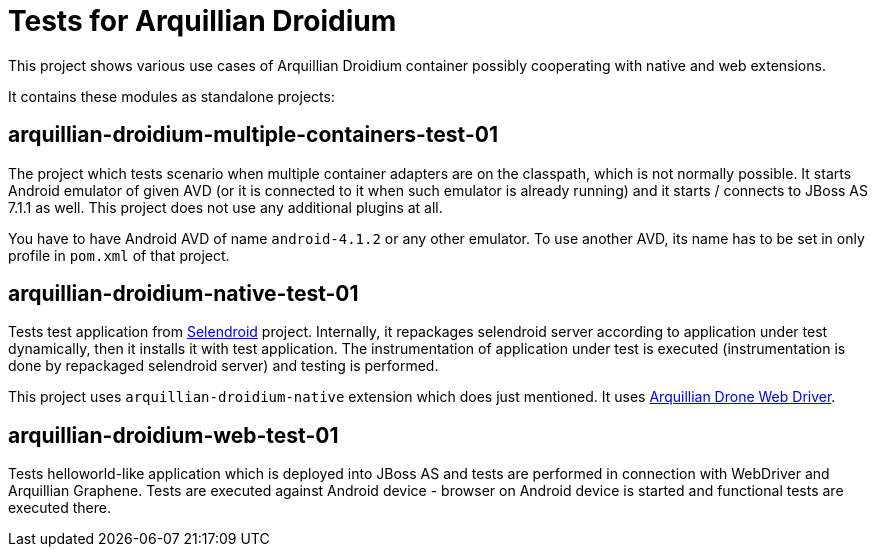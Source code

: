 = Tests for Arquillian Droidium

This project shows various use cases of Arquillian Droidium container 
possibly cooperating with native and web extensions.

It contains these modules as standalone projects:

== arquillian-droidium-multiple-containers-test-01

The project which tests scenario when multiple container adapters are on the classpath,
which is not normally possible. It starts Android emulator of given AVD 
(or it is connected to it when such emulator is already running) and 
it starts / connects to JBoss AS 7.1.1 as well. This project does not 
use any additional plugins at all.

You have to have Android AVD of name `android-4.1.2` or any other emulator. To use another AVD,
its name has to be set in only profile in `pom.xml` of that project.

== arquillian-droidium-native-test-01

Tests test application from http://dominikdary.github.io/selendroid/[Selendroid] project. 
Internally, it repackages selendroid server according to application under test dynamically, 
then it installs it with test application. The instrumentation of application under test is 
executed (instrumentation is done by repackaged selendroid server) and testing is performed.

This project uses `arquillian-droidium-native` extension which does just mentioned. It uses 
https://docs.jboss.org/author/display/ARQ/Drone[Arquillian Drone Web Driver].

== arquillian-droidium-web-test-01

Tests helloworld-like application which is deployed into JBoss AS and tests 
are performed in connection with WebDriver and Arquillian Graphene. Tests are 
executed against Android device - browser on Android device is started and 
functional tests are executed there.
